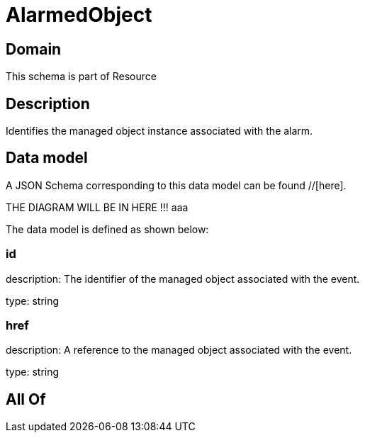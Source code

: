 = AlarmedObject

[#domain]
== Domain

This schema is part of Resource

[#description]
== Description
Identifies the managed object instance associated with the alarm.


[#data_model]
== Data model

A JSON Schema corresponding to this data model can be found //[here].

THE DIAGRAM WILL BE IN HERE !!!
aaa

The data model is defined as shown below:


=== id
description: The identifier of the managed object associated with the event.

type: string


=== href
description: A reference to the managed object associated with the event.

type: string


[#all_of]
== All Of

